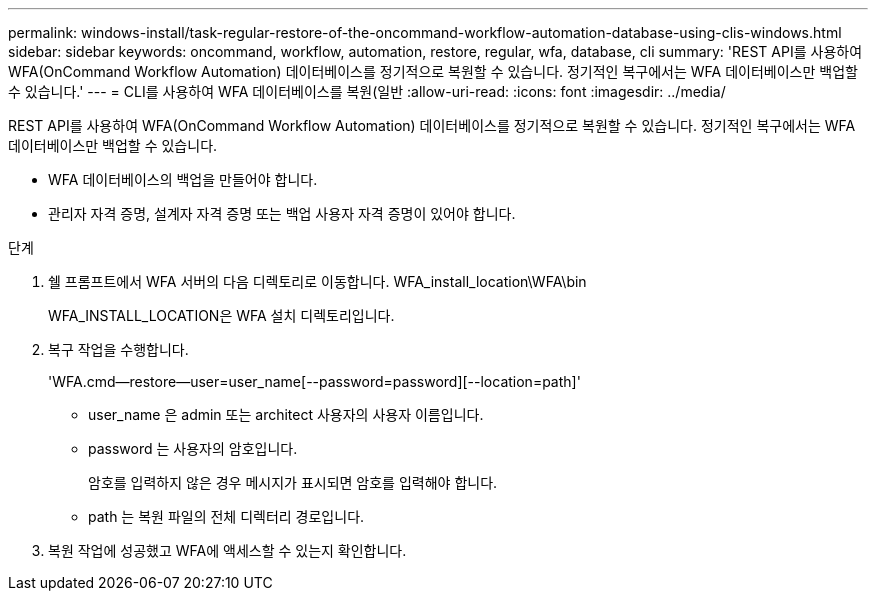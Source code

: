 ---
permalink: windows-install/task-regular-restore-of-the-oncommand-workflow-automation-database-using-clis-windows.html 
sidebar: sidebar 
keywords: oncommand, workflow, automation, restore, regular, wfa, database, cli 
summary: 'REST API를 사용하여 WFA(OnCommand Workflow Automation) 데이터베이스를 정기적으로 복원할 수 있습니다. 정기적인 복구에서는 WFA 데이터베이스만 백업할 수 있습니다.' 
---
= CLI를 사용하여 WFA 데이터베이스를 복원(일반
:allow-uri-read: 
:icons: font
:imagesdir: ../media/


[role="lead"]
REST API를 사용하여 WFA(OnCommand Workflow Automation) 데이터베이스를 정기적으로 복원할 수 있습니다. 정기적인 복구에서는 WFA 데이터베이스만 백업할 수 있습니다.

* WFA 데이터베이스의 백업을 만들어야 합니다.
* 관리자 자격 증명, 설계자 자격 증명 또는 백업 사용자 자격 증명이 있어야 합니다.


.단계
. 쉘 프롬프트에서 WFA 서버의 다음 디렉토리로 이동합니다. WFA_install_location\WFA\bin
+
WFA_INSTALL_LOCATION은 WFA 설치 디렉토리입니다.

. 복구 작업을 수행합니다.
+
'WFA.cmd--restore--user=user_name[--password=password][--location=path]'

+
** user_name 은 admin 또는 architect 사용자의 사용자 이름입니다.
** password 는 사용자의 암호입니다.
+
암호를 입력하지 않은 경우 메시지가 표시되면 암호를 입력해야 합니다.

** path 는 복원 파일의 전체 디렉터리 경로입니다.


. 복원 작업에 성공했고 WFA에 액세스할 수 있는지 확인합니다.

